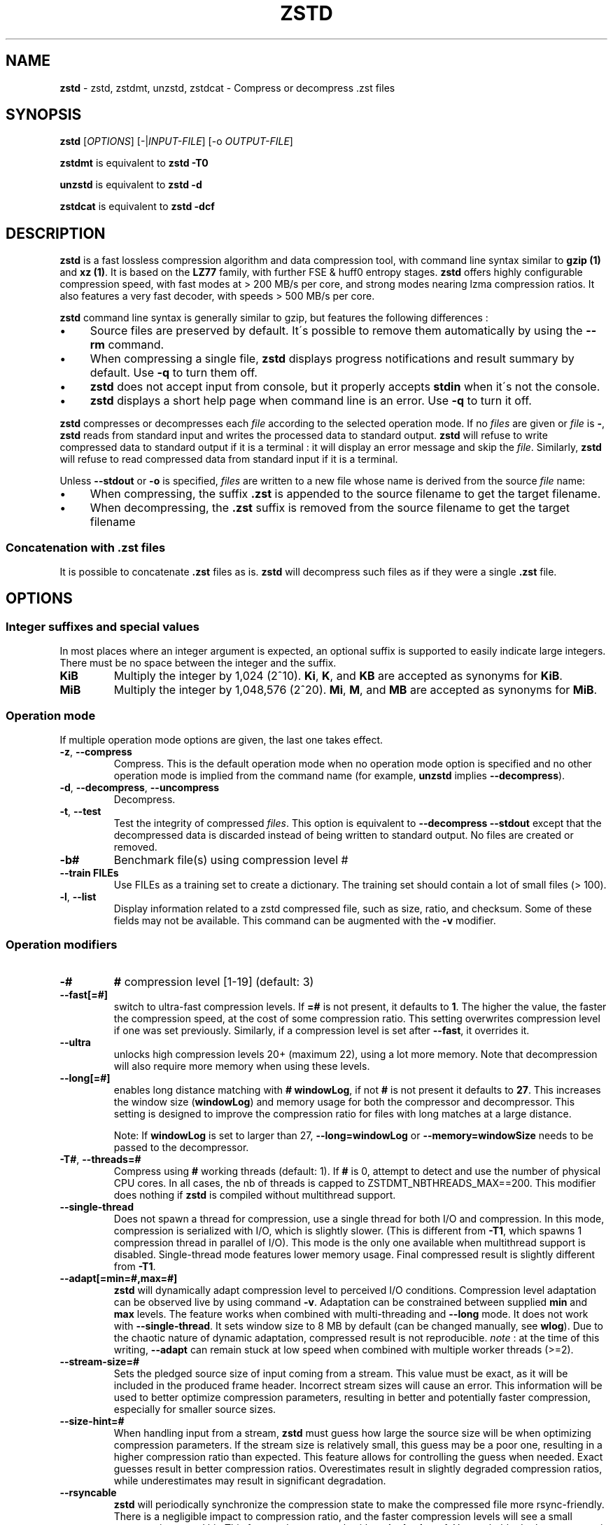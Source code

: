 .
.TH "ZSTD" "1" "October 2019" "zstd 1.4.4" "User Commands"
.
.SH "NAME"
\fBzstd\fR \- zstd, zstdmt, unzstd, zstdcat \- Compress or decompress \.zst files
.
.SH "SYNOPSIS"
\fBzstd\fR [\fIOPTIONS\fR] [\-|\fIINPUT\-FILE\fR] [\-o \fIOUTPUT\-FILE\fR]
.
.P
\fBzstdmt\fR is equivalent to \fBzstd \-T0\fR
.
.P
\fBunzstd\fR is equivalent to \fBzstd \-d\fR
.
.P
\fBzstdcat\fR is equivalent to \fBzstd \-dcf\fR
.
.SH "DESCRIPTION"
\fBzstd\fR is a fast lossless compression algorithm and data compression tool, with command line syntax similar to \fBgzip (1)\fR and \fBxz (1)\fR\. It is based on the \fBLZ77\fR family, with further FSE & huff0 entropy stages\. \fBzstd\fR offers highly configurable compression speed, with fast modes at > 200 MB/s per core, and strong modes nearing lzma compression ratios\. It also features a very fast decoder, with speeds > 500 MB/s per core\.
.
.P
\fBzstd\fR command line syntax is generally similar to gzip, but features the following differences :
.
.IP "\(bu" 4
Source files are preserved by default\. It\'s possible to remove them automatically by using the \fB\-\-rm\fR command\.
.
.IP "\(bu" 4
When compressing a single file, \fBzstd\fR displays progress notifications and result summary by default\. Use \fB\-q\fR to turn them off\.
.
.IP "\(bu" 4
\fBzstd\fR does not accept input from console, but it properly accepts \fBstdin\fR when it\'s not the console\.
.
.IP "\(bu" 4
\fBzstd\fR displays a short help page when command line is an error\. Use \fB\-q\fR to turn it off\.
.
.IP "" 0
.
.P
\fBzstd\fR compresses or decompresses each \fIfile\fR according to the selected operation mode\. If no \fIfiles\fR are given or \fIfile\fR is \fB\-\fR, \fBzstd\fR reads from standard input and writes the processed data to standard output\. \fBzstd\fR will refuse to write compressed data to standard output if it is a terminal : it will display an error message and skip the \fIfile\fR\. Similarly, \fBzstd\fR will refuse to read compressed data from standard input if it is a terminal\.
.
.P
Unless \fB\-\-stdout\fR or \fB\-o\fR is specified, \fIfiles\fR are written to a new file whose name is derived from the source \fIfile\fR name:
.
.IP "\(bu" 4
When compressing, the suffix \fB\.zst\fR is appended to the source filename to get the target filename\.
.
.IP "\(bu" 4
When decompressing, the \fB\.zst\fR suffix is removed from the source filename to get the target filename
.
.IP "" 0
.
.SS "Concatenation with \.zst files"
It is possible to concatenate \fB\.zst\fR files as is\. \fBzstd\fR will decompress such files as if they were a single \fB\.zst\fR file\.
.
.SH "OPTIONS"
.
.SS "Integer suffixes and special values"
In most places where an integer argument is expected, an optional suffix is supported to easily indicate large integers\. There must be no space between the integer and the suffix\.
.
.TP
\fBKiB\fR
Multiply the integer by 1,024 (2^10)\. \fBKi\fR, \fBK\fR, and \fBKB\fR are accepted as synonyms for \fBKiB\fR\.
.
.TP
\fBMiB\fR
Multiply the integer by 1,048,576 (2^20)\. \fBMi\fR, \fBM\fR, and \fBMB\fR are accepted as synonyms for \fBMiB\fR\.
.
.SS "Operation mode"
If multiple operation mode options are given, the last one takes effect\.
.
.TP
\fB\-z\fR, \fB\-\-compress\fR
Compress\. This is the default operation mode when no operation mode option is specified and no other operation mode is implied from the command name (for example, \fBunzstd\fR implies \fB\-\-decompress\fR)\.
.
.TP
\fB\-d\fR, \fB\-\-decompress\fR, \fB\-\-uncompress\fR
Decompress\.
.
.TP
\fB\-t\fR, \fB\-\-test\fR
Test the integrity of compressed \fIfiles\fR\. This option is equivalent to \fB\-\-decompress \-\-stdout\fR except that the decompressed data is discarded instead of being written to standard output\. No files are created or removed\.
.
.TP
\fB\-b#\fR
Benchmark file(s) using compression level #
.
.TP
\fB\-\-train FILEs\fR
Use FILEs as a training set to create a dictionary\. The training set should contain a lot of small files (> 100)\.
.
.TP
\fB\-l\fR, \fB\-\-list\fR
Display information related to a zstd compressed file, such as size, ratio, and checksum\. Some of these fields may not be available\. This command can be augmented with the \fB\-v\fR modifier\.
.
.SS "Operation modifiers"
.
.TP
\fB\-#\fR
\fB#\fR compression level [1\-19] (default: 3)
.
.TP
\fB\-\-fast[=#]\fR
switch to ultra\-fast compression levels\. If \fB=#\fR is not present, it defaults to \fB1\fR\. The higher the value, the faster the compression speed, at the cost of some compression ratio\. This setting overwrites compression level if one was set previously\. Similarly, if a compression level is set after \fB\-\-fast\fR, it overrides it\.
.
.TP
\fB\-\-ultra\fR
unlocks high compression levels 20+ (maximum 22), using a lot more memory\. Note that decompression will also require more memory when using these levels\.
.
.TP
\fB\-\-long[=#]\fR
enables long distance matching with \fB#\fR \fBwindowLog\fR, if not \fB#\fR is not present it defaults to \fB27\fR\. This increases the window size (\fBwindowLog\fR) and memory usage for both the compressor and decompressor\. This setting is designed to improve the compression ratio for files with long matches at a large distance\.
.
.IP
Note: If \fBwindowLog\fR is set to larger than 27, \fB\-\-long=windowLog\fR or \fB\-\-memory=windowSize\fR needs to be passed to the decompressor\.
.
.TP
\fB\-T#\fR, \fB\-\-threads=#\fR
Compress using \fB#\fR working threads (default: 1)\. If \fB#\fR is 0, attempt to detect and use the number of physical CPU cores\. In all cases, the nb of threads is capped to ZSTDMT_NBTHREADS_MAX==200\. This modifier does nothing if \fBzstd\fR is compiled without multithread support\.
.
.TP
\fB\-\-single\-thread\fR
Does not spawn a thread for compression, use a single thread for both I/O and compression\. In this mode, compression is serialized with I/O, which is slightly slower\. (This is different from \fB\-T1\fR, which spawns 1 compression thread in parallel of I/O)\. This mode is the only one available when multithread support is disabled\. Single\-thread mode features lower memory usage\. Final compressed result is slightly different from \fB\-T1\fR\.
.
.TP
\fB\-\-adapt[=min=#,max=#]\fR
\fBzstd\fR will dynamically adapt compression level to perceived I/O conditions\. Compression level adaptation can be observed live by using command \fB\-v\fR\. Adaptation can be constrained between supplied \fBmin\fR and \fBmax\fR levels\. The feature works when combined with multi\-threading and \fB\-\-long\fR mode\. It does not work with \fB\-\-single\-thread\fR\. It sets window size to 8 MB by default (can be changed manually, see \fBwlog\fR)\. Due to the chaotic nature of dynamic adaptation, compressed result is not reproducible\. \fInote\fR : at the time of this writing, \fB\-\-adapt\fR can remain stuck at low speed when combined with multiple worker threads (>=2)\.
.
.TP
\fB\-\-stream\-size=#\fR
Sets the pledged source size of input coming from a stream\. This value must be exact, as it will be included in the produced frame header\. Incorrect stream sizes will cause an error\. This information will be used to better optimize compression parameters, resulting in better and potentially faster compression, especially for smaller source sizes\.
.
.TP
\fB\-\-size\-hint=#\fR
When handling input from a stream, \fBzstd\fR must guess how large the source size will be when optimizing compression parameters\. If the stream size is relatively small, this guess may be a poor one, resulting in a higher compression ratio than expected\. This feature allows for controlling the guess when needed\. Exact guesses result in better compression ratios\. Overestimates result in slightly degraded compression ratios, while underestimates may result in significant degradation\.
.
.TP
\fB\-\-rsyncable\fR
\fBzstd\fR will periodically synchronize the compression state to make the compressed file more rsync\-friendly\. There is a negligible impact to compression ratio, and the faster compression levels will see a small compression speed hit\. This feature does not work with \fB\-\-single\-thread\fR\. You probably don\'t want to use it with long range mode, since it will decrease the effectiveness of the synchronization points, but your milage may vary\.
.
.TP
\fB\-D file\fR
use \fBfile\fR as Dictionary to compress or decompress FILE(s)
.
.TP
\fB\-\-no\-dictID\fR
do not store dictionary ID within frame header (dictionary compression)\. The decoder will have to rely on implicit knowledge about which dictionary to use, it won\'t be able to check if it\'s correct\.
.
.TP
\fB\-o file\fR
save result into \fBfile\fR (only possible with a single \fIINPUT\-FILE\fR)
.
.TP
\fB\-f\fR, \fB\-\-force\fR
overwrite output without prompting, and (de)compress symbolic links
.
.TP
\fB\-c\fR, \fB\-\-stdout\fR
force write to standard output, even if it is the console
.
.TP
\fB\-\-[no\-]sparse\fR
enable / disable sparse FS support, to make files with many zeroes smaller on disk\. Creating sparse files may save disk space and speed up decompression by reducing the amount of disk I/O\. default: enabled when output is into a file, and disabled when output is stdout\. This setting overrides default and can force sparse mode over stdout\.
.
.TP
\fB\-\-rm\fR
remove source file(s) after successful compression or decompression
.
.TP
\fB\-k\fR, \fB\-\-keep\fR
keep source file(s) after successful compression or decompression\. This is the default behavior\.
.
.TP
\fB\-r\fR
operate recursively on directories
.
.TP
\fB\-\-output\-dir\-flat[=dir]\fR
resulting files are stored into target \fBdir\fR directory, instead of same directory as origin file\. Be aware that this command can introduce name collision issues, if multiple files, from different directories, end up having the same name\. Collision resolution ensures first file with a given name will be present in \fBdir\fR, while in combination with \fB\-f\fR, the last file will be present instead\.
.
.TP
\fB\-\-format=FORMAT\fR
compress and decompress in other formats\. If compiled with support, zstd can compress to or decompress from other compression algorithm formats\. Possibly available options are \fBzstd\fR, \fBgzip\fR, \fBxz\fR, \fBlzma\fR, and \fBlz4\fR\. If no such format is provided, \fBzstd\fR is the default\.
.
.TP
\fB\-h\fR/\fB\-H\fR, \fB\-\-help\fR
display help/long help and exit
.
.TP
\fB\-V\fR, \fB\-\-version\fR
display version number and exit\. Advanced : \fB\-vV\fR also displays supported formats\. \fB\-vvV\fR also displays POSIX support\.
.
.TP
\fB\-v\fR
verbose mode
.
.TP
\fB\-q\fR, \fB\-\-quiet\fR
suppress warnings, interactivity, and notifications\. specify twice to suppress errors too\.
.
.TP
\fB\-\-no\-progress\fR
do not display the progress bar, but keep all other messages\.
.
.TP
\fB\-C\fR, \fB\-\-[no\-]check\fR
add integrity check computed from uncompressed data (default: enabled)
.
.TP
\fB\-\-\fR
All arguments after \fB\-\-\fR are treated as files
.
.SS "Restricted usage of Environment Variables"
Using environment variables to set parameters has security implications\. Therefore, this avenue is intentionally restricted\. Only \fBZSTD_CLEVEL\fR is supported currently, for setting compression level\. \fBZSTD_CLEVEL\fR can be used to set the level between 1 and 19 (the "normal" range)\. If the value of \fBZSTD_CLEVEL\fR is not a valid integer, it will be ignored with a warning message\. \fBZSTD_CLEVEL\fR just replaces the default compression level (\fB3\fR)\. It can be overridden by corresponding command line arguments\.
.
.SH "Parallel Zstd OPTIONS"
Additional options for the pzstd utility
.TP
.BR \-p ", " --processes
 number of threads to use for (de)compression (default:4)
.
.SH "DICTIONARY BUILDER"
\fBzstd\fR offers \fIdictionary\fR compression, which greatly improves efficiency on small files and messages\. It\'s possible to train \fBzstd\fR with a set of samples, the result of which is saved into a file called a \fBdictionary\fR\. Then during compression and decompression, reference the same dictionary, using command \fB\-D dictionaryFileName\fR\. Compression of small files similar to the sample set will be greatly improved\.
.
.TP
\fB\-\-train FILEs\fR
Use FILEs as training set to create a dictionary\. The training set should contain a lot of small files (> 100), and weight typically 100x the target dictionary size (for example, 10 MB for a 100 KB dictionary)\.
.
.IP
Supports multithreading if \fBzstd\fR is compiled with threading support\. Additional parameters can be specified with \fB\-\-train\-fastcover\fR\. The legacy dictionary builder can be accessed with \fB\-\-train\-legacy\fR\. The cover dictionary builder can be accessed with \fB\-\-train\-cover\fR\. Equivalent to \fB\-\-train\-fastcover=d=8,steps=4\fR\.
.
.TP
\fB\-o file\fR
Dictionary saved into \fBfile\fR (default name: dictionary)\.
.
.TP
\fB\-\-maxdict=#\fR
Limit dictionary to specified size (default: 112640)\.
.
.TP
\fB\-#\fR
Use \fB#\fR compression level during training (optional)\. Will generate statistics more tuned for selected compression level, resulting in a \fIsmall\fR compression ratio improvement for this level\.
.
.TP
\fB\-B#\fR
Split input files in blocks of size # (default: no split)
.
.TP
\fB\-\-dictID=#\fR
A dictionary ID is a locally unique ID that a decoder can use to verify it is using the right dictionary\. By default, zstd will create a 4\-bytes random number ID\. It\'s possible to give a precise number instead\. Short numbers have an advantage : an ID < 256 will only need 1 byte in the compressed frame header, and an ID < 65536 will only need 2 bytes\. This compares favorably to 4 bytes default\. However, it\'s up to the dictionary manager to not assign twice the same ID to 2 different dictionaries\.
.
.TP
\fB\-\-train\-cover[=k#,d=#,steps=#,split=#,shrink[=#]]\fR
Select parameters for the default dictionary builder algorithm named cover\. If \fId\fR is not specified, then it tries \fId\fR = 6 and \fId\fR = 8\. If \fIk\fR is not specified, then it tries \fIsteps\fR values in the range [50, 2000]\. If \fIsteps\fR is not specified, then the default value of 40 is used\. If \fIsplit\fR is not specified or split <= 0, then the default value of 100 is used\. Requires that \fId\fR <= \fIk\fR\. If \fIshrink\fR flag is not used, then the default value for \fIshrinkDict\fR of 0 is used\. If \fIshrink\fR is not specified, then the default value for \fIshrinkDictMaxRegression\fR of 1 is used\.
.
.IP
Selects segments of size \fIk\fR with highest score to put in the dictionary\. The score of a segment is computed by the sum of the frequencies of all the subsegments of size \fId\fR\. Generally \fId\fR should be in the range [6, 8], occasionally up to 16, but the algorithm will run faster with d <= \fI8\fR\. Good values for \fIk\fR vary widely based on the input data, but a safe range is [2 * \fId\fR, 2000]\. If \fIsplit\fR is 100, all input samples are used for both training and testing to find optimal \fId\fR and \fIk\fR to build dictionary\. Supports multithreading if \fBzstd\fR is compiled with threading support\. Having \fIshrink\fR enabled takes a truncated dictionary of minimum size and doubles in size until compression ratio of the truncated dictionary is at most \fIshrinkDictMaxRegression%\fR worse than the compression ratio of the largest dictionary\.
.
.IP
Examples:
.
.IP
\fBzstd \-\-train\-cover FILEs\fR
.
.IP
\fBzstd \-\-train\-cover=k=50,d=8 FILEs\fR
.
.IP
\fBzstd \-\-train\-cover=d=8,steps=500 FILEs\fR
.
.IP
\fBzstd \-\-train\-cover=k=50 FILEs\fR
.
.IP
\fBzstd \-\-train\-cover=k=50,split=60 FILEs\fR
.
.IP
\fBzstd \-\-train\-cover=shrink FILEs\fR
.
.IP
\fBzstd \-\-train\-cover=shrink=2 FILEs\fR
.
.TP
\fB\-\-train\-fastcover[=k#,d=#,f=#,steps=#,split=#,accel=#]\fR
Same as cover but with extra parameters \fIf\fR and \fIaccel\fR and different default value of split If \fIsplit\fR is not specified, then it tries \fIsplit\fR = 75\. If \fIf\fR is not specified, then it tries \fIf\fR = 20\. Requires that 0 < \fIf\fR < 32\. If \fIaccel\fR is not specified, then it tries \fIaccel\fR = 1\. Requires that 0 < \fIaccel\fR <= 10\. Requires that \fId\fR = 6 or \fId\fR = 8\.
.
.IP
\fIf\fR is log of size of array that keeps track of frequency of subsegments of size \fId\fR\. The subsegment is hashed to an index in the range [0,2^\fIf\fR \- 1]\. It is possible that 2 different subsegments are hashed to the same index, and they are considered as the same subsegment when computing frequency\. Using a higher \fIf\fR reduces collision but takes longer\.
.
.IP
Examples:
.
.IP
\fBzstd \-\-train\-fastcover FILEs\fR
.
.IP
\fBzstd \-\-train\-fastcover=d=8,f=15,accel=2 FILEs\fR
.
.TP
\fB\-\-train\-legacy[=selectivity=#]\fR
Use legacy dictionary builder algorithm with the given dictionary \fIselectivity\fR (default: 9)\. The smaller the \fIselectivity\fR value, the denser the dictionary, improving its efficiency but reducing its possible maximum size\. \fB\-\-train\-legacy=s=#\fR is also accepted\.
.
.IP
Examples:
.
.IP
\fBzstd \-\-train\-legacy FILEs\fR
.
.IP
\fBzstd \-\-train\-legacy=selectivity=8 FILEs\fR
.
.SH "BENCHMARK"
.
.TP
\fB\-b#\fR
benchmark file(s) using compression level #
.
.TP
\fB\-e#\fR
benchmark file(s) using multiple compression levels, from \fB\-b#\fR to \fB\-e#\fR (inclusive)
.
.TP
\fB\-i#\fR
minimum evaluation time, in seconds (default: 3s), benchmark mode only
.
.TP
\fB\-B#\fR, \fB\-\-block\-size=#\fR
cut file(s) into independent blocks of size # (default: no block)
.
.TP
\fB\-\-priority=rt\fR
set process priority to real\-time
.
.P
\fBOutput Format:\fR CompressionLevel#Filename : IntputSize \-> OutputSize (CompressionRatio), CompressionSpeed, DecompressionSpeed
.
.P
\fBMethodology:\fR For both compression and decompression speed, the entire input is compressed/decompressed in\-memory to measure speed\. A run lasts at least 1 sec, so when files are small, they are compressed/decompressed several times per run, in order to improve measurement accuracy\.
.
.SH "ADVANCED COMPRESSION OPTIONS"
.
.SS "\-\-zstd[=options]:"
\fBzstd\fR provides 22 predefined compression levels\. The selected or default predefined compression level can be changed with advanced compression options\. The \fIoptions\fR are provided as a comma\-separated list\. You may specify only the options you want to change and the rest will be taken from the selected or default compression level\. The list of available \fIoptions\fR:
.
.TP
\fBstrategy\fR=\fIstrat\fR, \fBstrat\fR=\fIstrat\fR
Specify a strategy used by a match finder\.
.
.IP
There are 9 strategies numbered from 1 to 9, from faster to stronger: 1=ZSTD_fast, 2=ZSTD_dfast, 3=ZSTD_greedy, 4=ZSTD_lazy, 5=ZSTD_lazy2, 6=ZSTD_btlazy2, 7=ZSTD_btopt, 8=ZSTD_btultra, 9=ZSTD_btultra2\.
.
.TP
\fBwindowLog\fR=\fIwlog\fR, \fBwlog\fR=\fIwlog\fR
Specify the maximum number of bits for a match distance\.
.
.IP
The higher number of increases the chance to find a match which usually improves compression ratio\. It also increases memory requirements for the compressor and decompressor\. The minimum \fIwlog\fR is 10 (1 KiB) and the maximum is 30 (1 GiB) on 32\-bit platforms and 31 (2 GiB) on 64\-bit platforms\.
.
.IP
Note: If \fBwindowLog\fR is set to larger than 27, \fB\-\-long=windowLog\fR or \fB\-\-memory=windowSize\fR needs to be passed to the decompressor\.
.
.TP
\fBhashLog\fR=\fIhlog\fR, \fBhlog\fR=\fIhlog\fR
Specify the maximum number of bits for a hash table\.
.
.IP
Bigger hash tables cause less collisions which usually makes compression faster, but requires more memory during compression\.
.
.IP
The minimum \fIhlog\fR is 6 (64 B) and the maximum is 26 (128 MiB)\.
.
.TP
\fBchainLog\fR=\fIclog\fR, \fBclog\fR=\fIclog\fR
Specify the maximum number of bits for a hash chain or a binary tree\.
.
.IP
Higher numbers of bits increases the chance to find a match which usually improves compression ratio\. It also slows down compression speed and increases memory requirements for compression\. This option is ignored for the ZSTD_fast strategy\.
.
.IP
The minimum \fIclog\fR is 6 (64 B) and the maximum is 28 (256 MiB)\.
.
.TP
\fBsearchLog\fR=\fIslog\fR, \fBslog\fR=\fIslog\fR
Specify the maximum number of searches in a hash chain or a binary tree using logarithmic scale\.
.
.IP
More searches increases the chance to find a match which usually increases compression ratio but decreases compression speed\.
.
.IP
The minimum \fIslog\fR is 1 and the maximum is 26\.
.
.TP
\fBminMatch\fR=\fImml\fR, \fBmml\fR=\fImml\fR
Specify the minimum searched length of a match in a hash table\.
.
.IP
Larger search lengths usually decrease compression ratio but improve decompression speed\.
.
.IP
The minimum \fImml\fR is 3 and the maximum is 7\.
.
.TP
\fBtargetLen\fR=\fItlen\fR, \fBtlen\fR=\fItlen\fR
The impact of this field vary depending on selected strategy\.
.
.IP
For ZSTD_btopt, ZSTD_btultra and ZSTD_btultra2, it specifies the minimum match length that causes match finder to stop searching\. A larger \fBtargetLen\fR usually improves compression ratio but decreases compression speed\.
.
.IP
For ZSTD_fast, it triggers ultra\-fast mode when > 0\. The value represents the amount of data skipped between match sampling\. Impact is reversed : a larger \fBtargetLen\fR increases compression speed but decreases compression ratio\.
.
.IP
For all other strategies, this field has no impact\.
.
.IP
The minimum \fItlen\fR is 0 and the maximum is 999\.
.
.TP
\fBoverlapLog\fR=\fIovlog\fR, \fBovlog\fR=\fIovlog\fR
Determine \fBoverlapSize\fR, amount of data reloaded from previous job\. This parameter is only available when multithreading is enabled\. Reloading more data improves compression ratio, but decreases speed\.
.
.IP
The minimum \fIovlog\fR is 0, and the maximum is 9\. 1 means "no overlap", hence completely independent jobs\. 9 means "full overlap", meaning up to \fBwindowSize\fR is reloaded from previous job\. Reducing \fIovlog\fR by 1 reduces the reloaded amount by a factor 2\. For example, 8 means "windowSize/2", and 6 means "windowSize/8"\. Value 0 is special and means "default" : \fIovlog\fR is automatically determined by \fBzstd\fR\. In which case, \fIovlog\fR will range from 6 to 9, depending on selected \fIstrat\fR\.
.
.TP
\fBldmHashLog\fR=\fIlhlog\fR, \fBlhlog\fR=\fIlhlog\fR
Specify the maximum size for a hash table used for long distance matching\.
.
.IP
This option is ignored unless long distance matching is enabled\.
.
.IP
Bigger hash tables usually improve compression ratio at the expense of more memory during compression and a decrease in compression speed\.
.
.IP
The minimum \fIlhlog\fR is 6 and the maximum is 26 (default: 20)\.
.
.TP
\fBldmMinMatch\fR=\fIlmml\fR, \fBlmml\fR=\fIlmml\fR
Specify the minimum searched length of a match for long distance matching\.
.
.IP
This option is ignored unless long distance matching is enabled\.
.
.IP
Larger/very small values usually decrease compression ratio\.
.
.IP
The minimum \fIlmml\fR is 4 and the maximum is 4096 (default: 64)\.
.
.TP
\fBldmBucketSizeLog\fR=\fIlblog\fR, \fBlblog\fR=\fIlblog\fR
Specify the size of each bucket for the hash table used for long distance matching\.
.
.IP
This option is ignored unless long distance matching is enabled\.
.
.IP
Larger bucket sizes improve collision resolution but decrease compression speed\.
.
.IP
The minimum \fIlblog\fR is 0 and the maximum is 8 (default: 3)\.
.
.TP
\fBldmHashRateLog\fR=\fIlhrlog\fR, \fBlhrlog\fR=\fIlhrlog\fR
Specify the frequency of inserting entries into the long distance matching hash table\.
.
.IP
This option is ignored unless long distance matching is enabled\.
.
.IP
Larger values will improve compression speed\. Deviating far from the default value will likely result in a decrease in compression ratio\.
.
.IP
The default value is \fBwlog \- lhlog\fR\.
.
.SS "Example"
The following parameters sets advanced compression options to something similar to predefined level 19 for files bigger than 256 KB:
.
.P
\fB\-\-zstd\fR=wlog=23,clog=23,hlog=22,slog=6,mml=3,tlen=48,strat=6
.
.SS "\-B#:"
Select the size of each compression job\. This parameter is available only when multi\-threading is enabled\. Default value is \fB4 * windowSize\fR, which means it varies depending on compression level\. \fB\-B#\fR makes it possible to select a custom value\. Note that job size must respect a minimum value which is enforced transparently\. This minimum is either 1 MB, or \fBoverlapSize\fR, whichever is largest\.
.
.SH "BUGS"
Report bugs at: https://github\.com/facebook/zstd/issues
.
.SH "AUTHOR"
Yann Collet
